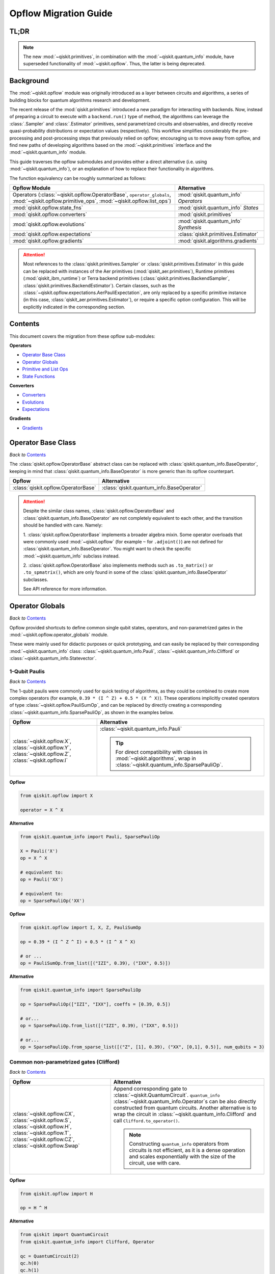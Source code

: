 =======================
Opflow Migration Guide
=======================

TL;DR
-----
.. note::

    The new :mod:`~qiskit.primitives`, in combination with the :mod:`~qiskit.quantum_info` module, have superseded
    functionality of :mod:`~qiskit.opflow`. Thus, the latter is being deprecated.

Background
----------

The :mod:`~qiskit.opflow` module was originally introduced as a layer between circuits and algorithms, a series of building blocks
for quantum algorithms research and development.

The recent release of the :mod:`qiskit.primitives` introduced a new paradigm for interacting with backends. Now, instead of
preparing a circuit to execute with a ``backend.run()`` type of method, the algorithms can leverage the :class:`.Sampler` and
:class:`.Estimator` primitives, send parametrized circuits and observables, and directly receive quasi-probability distributions or
expectation values (respectively). This workflow simplifies considerably the pre-processing and post-processing steps
that previously relied on opflow; encouraging us to move away from opflow, and find new paths of developing algorithms based on
the :mod:`~qiskit.primitives` interface and the :mod:`~qiskit.quantum_info` module.

This guide traverses the opflow submodules and provides either a direct alternative
(i.e. using :mod:`~qiskit.quantum_info`), or an explanation of how to replace their functionality in algorithms.

The function equivalency can be roughly summarized as follows:

.. list-table::
   :header-rows: 1

   * - Opflow Module
     - Alternative
   * - Operators (:class:`~qiskit.opflow.OperatorBase`, ``operator_globals``, :mod:`~qiskit.opflow.primitive_ops`,
       :mod:`~qiskit.opflow.list_ops`\)
     - :mod:`qiskit.quantum_info` *Operators*

   * - :mod:`qiskit.opflow.state_fns`
     - :mod:`qiskit.quantum_info` *States*

   * - :mod:`qiskit.opflow.converters`
     - :mod:`qiskit.primitives`

   * - :mod:`qiskit.opflow.evolutions`
     - :mod:`qiskit.quantum_info` *Synthesis*

   * - :mod:`qiskit.opflow.expectations`
     - :class:`qiskit.primitives.Estimator`

   * - :mod:`qiskit.opflow.gradients`
     - :mod:`qiskit.algorithms.gradients`

..  attention::

    Most references to the :class:`qiskit.primitives.Sampler` or :class:`qiskit.primitives.Estimator` in this guide
    can be replaced with instances of the Aer primitives (:mod:`qiskit_aer.primitives`), Runtime primitives
    (:mod:`qiskit_ibm_runtime`) or Terra backend primitives (:class:`qiskit.primitives.BackendSampler`,
    :class:`qiskit.primitives.BackendEstimator`). Certain classes, such as the
    :class:`~qiskit.opflow.expectations.AerPauliExpectation`, are only replaced by a specific primitive instance
    (in this case, :class:`qiskit_aer.primitives.Estimator`), or require a specific option configuration.
    This will be explicitly indicated in the corresponding section.

Contents
--------

This document covers the migration from these opflow sub-modules:

**Operators**

- `Operator Base Class`_
- `Operator Globals`_
- `Primitive and List Ops`_
- `State Functions`_

**Converters**

- `Converters`_
- `Evolutions`_
- `Expectations`_

**Gradients**

- `Gradients`_


Operator Base Class
-------------------
*Back to* `Contents`_

The :class:`qiskit.opflow.OperatorBase` abstract class can be replaced with :class:`qiskit.quantum_info.BaseOperator`,
keeping in mind that :class:`qiskit.quantum_info.BaseOperator` is more generic than its opflow counterpart.

.. list-table::
   :header-rows: 1

   * - Opflow
     - Alternative
   * - :class:`qiskit.opflow.OperatorBase`
     - :class:`qiskit.quantum_info.BaseOperator`

..  attention::

    Despite the similar class names, :class:`qiskit.opflow.OperatorBase` and
    :class:`qiskit.quantum_info.BaseOperator` are not completely equivalent to each other, and the transition
    should be handled with care. Namely:

    1. :class:`qiskit.opflow.OperatorBase` implements a broader algebra mixin. Some operator overloads that were
    commonly used :mod:`~qiskit.opflow` (for example ``~`` for ``.adjoint()``) are not defined for
    :class:`qiskit.quantum_info.BaseOperator`. You might want to check the specific
    :mod:`~qiskit.quantum_info` subclass instead.

    2. :class:`qiskit.opflow.OperatorBase` also implements methods such as ``.to_matrix()`` or ``.to_spmatrix()``,
    which are only found in some of the :class:`qiskit.quantum_info.BaseOperator` subclasses.

    See API reference for more information.


Operator Globals
----------------
*Back to* `Contents`_

Opflow provided shortcuts to define common single qubit states, operators, and non-parametrized gates in the
:mod:`~qiskit.opflow.operator_globals` module.

These were mainly used for didactic purposes or quick prototyping, and can easily be replaced by their corresponding
:mod:`~qiskit.quantum_info` class: :class:`~qiskit.quantum_info.Pauli`, :class:`~qiskit.quantum_info.Clifford` or
:class:`~qiskit.quantum_info.Statevector`.


1-Qubit Paulis
~~~~~~~~~~~~~~
*Back to* `Contents`_

The 1-qubit paulis were commonly used for quick testing of algorithms, as they could be combined to create more complex operators
(for example, ``0.39 * (I ^ Z) + 0.5 * (X ^ X)``).
These operations implicitly created operators of type  :class:`~qiskit.opflow.PauliSumOp`, and can be replaced by
directly creating a corresponding :class:`~qiskit.quantum_info.SparsePauliOp`, as shown in the examples below.

.. list-table::
   :header-rows: 1

   * - Opflow
     - Alternative
   * - :class:`~qiskit.opflow.X`, :class:`~qiskit.opflow.Y`, :class:`~qiskit.opflow.Z`, :class:`~qiskit.opflow.I`
     - :class:`~qiskit.quantum_info.Pauli`

       ..  tip::

           For direct compatibility with classes in :mod:`~qiskit.algorithms`, wrap in :class:`~qiskit.quantum_info.SparsePauliOp`.


.. _1_q_pauli:

.. raw:: html

    <details>
    <summary><a><font size="+1">Example 1: Defining the XX operator</font></a></summary>
    <br>

**Opflow**

.. code-block:: python

    from qiskit.opflow import X

    operator = X ^ X


**Alternative**

.. code-block:: python

    from qiskit.quantum_info import Pauli, SparsePauliOp

    X = Pauli('X')
    op = X ^ X

    # equivalent to:
    op = Pauli('XX')

    # equivalent to:
    op = SparsePauliOp('XX')

.. raw:: html

   </details>

.. raw:: html

    <details>
    <summary><a><font size="+1">Example 2: Defining a more complex operator</font></a></summary>
    <br>

**Opflow**

.. code-block:: python

    from qiskit.opflow import I, X, Z, PauliSumOp

    op = 0.39 * (I ^ Z ^ I) + 0.5 * (I ^ X ^ X)

    # or ...
    op = PauliSumOp.from_list([("IZI", 0.39), ("IXX", 0.5)])


**Alternative**

.. code-block:: python

    from qiskit.quantum_info import SparsePauliOp

    op = SparsePauliOp(["IZI", "IXX"], coeffs = [0.39, 0.5])

    # or...
    op = SparsePauliOp.from_list([("IZI", 0.39), ("IXX", 0.5)])

    # or...
    op = SparsePauliOp.from_sparse_list([("Z", [1], 0.39), ("XX", [0,1], 0.5)], num_qubits = 3)

.. raw:: html

   </details>

Common non-parametrized gates (Clifford)
~~~~~~~~~~~~~~~~~~~~~~~~~~~~~~~~~~~~~~~~
*Back to* `Contents`_

.. list-table::
   :header-rows: 1

   * - Opflow
     - Alternative

   * - :class:`~qiskit.opflow.CX`, :class:`~qiskit.opflow.S`, :class:`~qiskit.opflow.H`, :class:`~qiskit.opflow.T`,
       :class:`~qiskit.opflow.CZ`, :class:`~qiskit.opflow.Swap`
     - Append corresponding gate to :class:`~qiskit.QuantumCircuit`. ``quantum_info``
       :class:`~qiskit.quantum_info.Operator`\s can be also directly constructed from quantum circuits.
       Another alternative is to wrap the circuit in :class:`~qiskit.quantum_info.Clifford` and call
       ``Clifford.to_operator()``.

       ..  note::

            Constructing ``quantum_info`` operators from circuits is not efficient, as it is a dense operation and
            scales exponentially with the size of the circuit, use with care.


.. raw:: html

    <details>
    <summary><a><font size="+1">Example 1: Defining the HH operator</font></a></summary>
    <br>

**Opflow**

.. code-block:: python

    from qiskit.opflow import H

    op = H ^ H

**Alternative**

.. code-block:: python

    from qiskit import QuantumCircuit
    from qiskit.quantum_info import Clifford, Operator

    qc = QuantumCircuit(2)
    qc.h(0)
    qc.h(1)
    op = Clifford(qc).to_operator()

    # or...
    qc = QuantumCircuit(1)
    qc.h(0)
    H = Clifford(qc).to_operator()
    op = H ^ H

    # or, directly
    qc = QuantumCircuit(2)
    qc.h(0)
    qc.h(1)
    op = Operator(qc)

.. raw:: html

   </details>

1-Qubit States
~~~~~~~~~~~~~~
*Back to* `Contents`_

.. list-table::
   :header-rows: 1

   * - Opflow
     - Alternative

   * - :class:`~qiskit.opflow.Zero`, :class:`~qiskit.opflow.One`, :class:`~qiskit.opflow.Plus`, :class:`~qiskit.opflow.Minus`
     - :class:`~qiskit.quantum_info.Statevector` or simply :class:`~qiskit.QuantumCircuit`, depending on the use case.

       ..  note::

           For efficient simulation of stabilizer states, ``quantum_info`` includes a :class:`~qiskit.quantum_info.StabilizerState` class. See API ref. for more info.

.. raw:: html

    <details>
    <summary><a><font size="+1">Example 1: Working with stabilizer states</font></a></summary>
    <br>

**Opflow**

.. code-block:: python

    from qiskit.opflow import Zero, One, Plus, Minus

    # Zero, One, Plus, Minus are all stabilizer states
    state1 = Zero ^ One
    state2 = Plus ^ Minus

**Alternative**

.. code-block:: python

    from qiskit import QuantumCircuit
    from qiskit.quantum_info import StabilizerState, Statevector

    qc_zero = QuantumCircuit(1)
    qc_one = qc_zero.copy()
    qc_one.x(0)
    state1 = Statevector(qc_zero) ^ Statevector(qc_one)

    qc_plus = qc_zero.copy()
    qc_plus.h(0)
    qc_minus = qc_one.copy()
    qc_minus.h(0)

    state2 = StabilizerState(qc_plus) ^ StabilizerState(qc_minus)


.. raw:: html

   </details>


Primitive and List Ops
----------------------
*Back to* `Contents`_

Most of the workflows that previously relied in components from :mod:`~qiskit.opflow.primitive_ops` and
:mod:`~qiskit.opflow.list_ops` can now leverage elements from ``quantum_info``\'s :mod:`~qiskit.quantum_info.operators` instead.
Some of these classes do not require a 1-1 replacement because they were created to interface with other
opflow components.

Primitive Ops
~~~~~~~~~~~~~~
*Back to* `Contents`_

:class:`~qiskit.opflow.primitive_ops.PrimitiveOp` is the :mod:`~qiskit.opflow.primitive_ops` module's base class.
It also acts as a factory to instantiate a corresponding sub-class depending on the computational primitive used
to initialize it.

.. tip::

    Interpreting :class:`~qiskit.opflow.primitive_ops.PrimitiveOp` as a factory class:

    .. list-table::
       :header-rows: 1

       * - Class passed to :class:`~qiskit.opflow.primitive_ops.PrimitiveOp`
         - Sub-class returned

       * - :class:`~qiskit.quantum_info.Pauli`
         - :class:`~qiskit.opflow.primitive_ops.PauliOp`

       * - :class:`~qiskit.circuit.Instruction`, :class:`~qiskit.circuit.QuantumCircuit`
         - :class:`~qiskit.opflow.primitive_ops.CircuitOp`

       * - ``list``, ``np.ndarray``, ``scipy.sparse.spmatrix``, :class:`~qiskit.quantum_info.Operator`
         - :class:`~qiskit.opflow.primitive_ops.MatrixOp`

Thus, when migrating opflow code, it is important to look for alternatives to replace the specific subclasses that
might have been used "under the hood" in the original code:

.. list-table::
   :header-rows: 1

   * - Opflow
     - Alternative

   * - :class:`~qiskit.opflow.primitive_ops.PrimitiveOp`
     - As mentioned above, this class is used to generate an instance of one of the classes below, so there is
       no direct replacement.

   * - :class:`~qiskit.opflow.primitive_ops.CircuitOp`
     - :class:`~qiskit.QuantumCircuit`

   * - :class:`~qiskit.opflow.primitive_ops.MatrixOp`
     - :class:`~qiskit.quantum_info.Operator`

   * - :class:`~qiskit.opflow.primitive_ops.PauliOp`
     - :class:`~qiskit.quantum_info.Pauli`. For direct compatibility with classes in :mod:`qiskit.algorithms`,
       wrap in :class:`~qiskit.quantum_info.SparsePauliOp`

   * - :class:`~qiskit.opflow.primitive_ops.PauliSumOp`
     - :class:`~qiskit.quantum_info.SparsePauliOp`. See example below

   * - :class:`~qiskit.opflow.primitive_ops.TaperedPauliSumOp`
     - This class was used to combine a :class:`.PauliSumOp` with its identified symmetries in one object.
       This functionality is not currently used in any workflow, and has been deprecated without replacement.
       See ``Z2Symmetries`` example for updated workflow.

   * - :class:`~qiskit.opflow.primitive_ops.Z2Symmetries`
     - :class:`~qiskit.quantum_info.Z2Symmetries`. See example below.

.. _pauli_sum_op:

.. raw:: html

    <details>
    <summary><a><font size="+1">Example 1: <code>PauliSumOp</code></font></a></summary>
    <br>

**Opflow**

.. code-block:: python

    from qiskit.opflow import PauliSumOp
    from qiskit.quantum_info import SparsePauliOp, Pauli

    qubit_op = PauliSumOp(SparsePauliOp(Pauli("XYZY"), coeffs=[2]), coeff=-3j)

**Alternative**

.. code-block:: python

    from qiskit.quantum_info import SparsePauliOp, Pauli

    qubit_op = SparsePauliOp(Pauli("XYZY")), coeff=-6j)

.. raw:: html

   </details>

.. _z2_sym:

.. raw:: html

    <details>
    <summary><a><font size="+1">Example 2: <code>Z2Symmetries</code> and <code>TaperedPauliSumOp</code></font></a></summary>
    <br>

**Opflow**

.. code-block:: python

    from qiskit.opflow import PuliSumOp, Z2Symmetries, TaperedPauliSumOp

    qubit_op = PauliSumOp.from_list(
        [
        ("II", -1.0537076071291125),
        ("IZ", 0.393983679438514),
        ("ZI", -0.39398367943851387),
        ("ZZ", -0.01123658523318205),
        ("XX", 0.1812888082114961),
        ]
    )
    z2_symmetries = Z2Symmetries.find_Z2_symmetries(qubit_op)
    tapered_op = z2_symmetries.taper(qubit_op)
    # can be represented as:
    tapered_op = TaperedPauliSumOp(primitive, z2_symmetries)

**Alternative**

.. code-block:: python

    from qiskit.quantum_info import SparsePauliOp, Z2Symmetries

    qubit_op = SparsePauliOp.from_list(
        [
            ("II", -1.0537076071291125),
            ("IZ", 0.393983679438514),
            ("ZI", -0.39398367943851387),
            ("ZZ", -0.01123658523318205),
            ("XX", 0.1812888082114961),
        ]
    )
    z2_symmetries = Z2Symmetries.find_z2_symmetries(qubit_op)
    tapered_op = z2_symmetries.taper(qubit_op)

.. raw:: html

   </details>

ListOps
~~~~~~~
*Back to* `Contents`_

The :mod:`~qiskit.opflow.list_ops` module contained classes for manipulating lists of :mod:`~qiskit.opflow.primitive_ops`
or :mod:`~qiskit.opflow.state_fns`. The :mod:`~qiskit.quantum_info` alternatives for this functionality are the
:class:`~qiskit.quantum_info.PauliList`, :class:`~qiskit.quantum_info.SparsePauliOp` (for sums of ``Pauli``\s).

.. list-table::
   :header-rows: 1

   * - Opflow
     - Alternative

   * - :class:`~qiskit.opflow.list_ops.ListOp`
     - No direct replacement. This is the base class for operator lists. In general, these could be replaced with
       Python ``list``\s. For ``Pauli`` operators, there are a few alternatives, depending on the use-case.
       One alternative is :class:`~qiskit.quantum_info.PauliList`.

   * - :class:`~qiskit.opflow.list_ops.ComposedOp`
     - No direct replacement. Current workflows do not require composition of states and operators within
       one object (no lazy evaluation).

   * - :class:`~qiskit.opflow.list_ops.SummedOp`
     - No direct replacement. For ``Pauli`` operators, use :class:`~qiskit.quantum_info.SparsePauliOp`.

   * - :class:`~qiskit.opflow.list_ops.TensoredOp`
     - No direct replacement. For ``Pauli`` operators, use :class:`~qiskit.quantum_info.SparsePauliOp`.


State Functions
---------------
*Back to* `Contents`_

The :mod:`~qiskit.opflow.state_fns` module can be generally replaced by subclasses of :mod:`~qiskit.quantum_info`\'s
:class:`~qiskit.quantum_info.states.quantum_state.QuantumState`, with some differences to keep in mind:

1. The primitives-based workflow does not rely on constructing state functions as opflow did
2. Algorithm-specific functionality has been migrated to the respective algorithm's module


Similarly to :class:`~qiskit.opflow.primitive_ops.PrimitiveOp`, :class:`~qiskit.opflow.state_fns.StateFn`
acts as a factory to create the corresponding sub-class depending on the computational primitive used to initialize it.

.. tip::

    Interpreting :class:`~qiskit.opflow.state_fns.StateFn` as a factory class:

    .. list-table::
       :header-rows: 1

       * - Class passed to :class:`~qiskit.opflow.state_fns.StateFn`
         - Sub-class returned

       * - ``str``, ``dict``, :class:`~qiskit.result.Result`
         - :class:`~qiskit.opflow.state_fns.DictStateFn`

       * - ``list``, ``np.ndarray``, :class:`~qiskit.quantum_info.Statevector`
         - :class:`~qiskit.opflow.state_fns.VectorStateFn`

       * - :class:`~qiskit.circuit.QuantumCircuit`, :class:`~qiskit.circuit.Instruction`
         - :class:`~qiskit.opflow.state_fns.CircuitStateFn`

       * - :class:`~qiskit.opflow.OperatorBase`
         - :class:`~qiskit.opflow.state_fns.OperatorStateFn`

This means that references to :class:`~qiskit.opflow.state_fns.StateFn` in opflow code should be examined to
identify the sub-class that is being used, to then look for an alternative.

.. list-table::
   :header-rows: 1

   * - Opflow
     - Alternative

   * - :class:`~qiskit.opflow.state_fns.StateFn`
     - In most cases, :class:`~qiskit.quantum_info.Statevector`. Remember that this is a factory class.

   * - :class:`~qiskit.opflow.state_fns.CircuitStateFn`
     - :class:`~qiskit.quantum_info.Statevector`

   * - :class:`~qiskit.opflow.state_fns.DictStateFn`
     - This class was used to store efficient representations of sparse measurement results. The
       :class:`~qiskit.primitives.Sampler` now returns the measurements as an instance of
       :class:`~qiskit.result.QuasiDist` (see example in `Converters`_).

   * - :class:`~qiskit.opflow.state_fns.VectorStateFn`
     - This class can be replaced with :class:`~qiskit.quantum_info.Statevector` or
       :class:`~qiskit.quantum_info.StabilizerState` (for Clifford-based vectors).

   * - :class:`~qiskit.opflow.state_fns.SparseVectorStateFn`
     - No direct replacement. This class was used for sparse statevector representations.

   * - :class:`~qiskit.opflow.state_fns.OperatorStateFn`
     - No direct replacement. This class was used to represent measurements against operators.

   * - :class:`~qiskit.opflow.state_fns.CVaRMeasurement`
     - Used in :class:`~qiskit.opflow.expectations.CVaRExpectation`.
       Functionality now covered by :class:`.SamplingVQE`. See example in `Expectations`_.



.. raw:: html

    <details>
    <summary><a><font size="+1">Example 1: Applying an operator to a state</font></a></summary>
    <br>

**Opflow**

.. code-block:: python

    from qiskit.opflow import StateFn, X, Y

    qc = QuantumCircuit(2)
    op = X ^ Y
    state = StateFn(qc)

    comp = ~op @ state
    # returns a CircuitStateFn

    eval = comp.eval()
    # returns a VectorStateFn (Statevector)

**Alternative**

.. code-block:: python

    from qiskit import QuantumCircuit
    from qiskit.quantum_info import SparsePauliOp, Statevector

    qc = QuantumCircuit(2)
    op = SparsePauliOp("XY")
    state = Statevector(qc)

    eval = state.evolve(operator)
    # returns a Statevector

.. raw:: html

   </details>
   <br>

See more applied examples in `Expectations`_  and `Converters`_.


Converters
----------
*Back to* `Contents`_

The role of this sub-module was to convert the operators into other opflow operator classes
(:class:`~qiskit.opflow.converters.TwoQubitReduction`, :class:`~qiskit.opflow.converters.PauliBasisChange`...).
In the case of the :class:`~qiskit.opflow.converters.CircuitSampler`, it traversed an operator and outputted
approximations of its state functions using a quantum backend.
Notably, this functionality has been replaced by the :mod:`~qiskit.primitives`.

.. list-table::
   :header-rows: 1

   * - Opflow
     - Alternative

   * - :class:`~qiskit.opflow.converters.CircuitSampler`
     - :class:`~qiskit.primitives.Sampler` or :class:`~qiskit.primitives.Estimator` if used with
       :class:`~qiskit.oflow.expectations`. See examples below.
   * - :class:`~qiskit.opflow.converters.AbelianGrouper`
     - This class allowed a sum a of Pauli operators to be grouped, a similar functionality can be achieved
       through the :meth:`~qiskit.quantum_info.SparsePauliOp.group_commuting` method of
       :class:`qiskit.quantum_info.SparsePauliOp`, although this is not a 1-1 replacement, as you can see
        in the example below.
   * - :class:`~qiskit.opflow.converters.DictToCircuitSum`
     - No direct replacement. This class was used to convert from ``DictStateFns`` or ``VectorStateFns``
       to equivalent ``CircuitStateFns``.
   * - :class:`~qiskit.opflow.converters.PauliBasisChange`
     - No direct replacement. This class was used for changing Paulis into other bases.
   * -  :class:`~qiskit.opflow.converters.TwoQubitReduction`
     -  No direct replacement. This class implements a chemistry-specific reduction for the ``ParityMapper`` class in ``qiskit-nature``.
        The general symmetry logic this mapper depends on has been refactored to other classes in :mod:`~qiskit.quantum_info`,
        so this specific :mod:`~qiskit.opflow` implementation is no longer necessary.


.. _convert_state:

.. raw:: html

    <details>
    <summary><a><font size="+1">Example 1: <code>CircuitSampler</code> for sampling parametrized circuits</font></a></summary>
    <br>

**Opflow**

.. code-block:: python

    from qiskit_aer import Aer
    from qiskit.circuit import QuantumCircuit, Parameter
    from qiskit.opflow import ListOp, StateFn, CircuitSampler

    x, y = Parameter("x"), Parameter("y")

    circuit1 = QuantumCircuit(1)
    circuit1.p(0.2, 0)
    circuit2 = QuantumCircuit(1)
    circuit2.p(x, 0)
    circuit3 = QuantumCircuit(1)
    circuit3.p(y, 0)

    bindings = {x: -0.4, y: 0.4}
    listop = ListOp([StateFn(circuit) for circuit in [circuit1, circuit2, circuit3]])

    sampler = CircuitSampler(Aer.get_backend("aer_simulator"))
    sampled = sampler.convert(listop, params=bindings).eval()
    # returns list of SparseVectorStateFn

**Alternative**

.. code-block:: python

    from qiskit.circuit import QuantumCircuit, Parameter
    from qiskit.primitives import Sampler

    x, y = Parameter("x"), Parameter("y")

    circuit1 = QuantumCircuit(1)
    circuit1.p(0.2, 0)
    # Don't forget to add measurements!!!!!
    circuit1.measure_all()
    circuit2 = QuantumCircuit(1)
    circuit2.p(x, 0)
    circuit2.measure_all()
    circuit3 = QuantumCircuit(1)
    circuit3.p(y, 0)
    circuit3.measure_all()

    circuits = [circuit1, circuit2, circuit3]
    param_values = [None, [-0.4], [0.4]]

    sampler = Sampler()
    sampled = sampler.run(circuits, param_values).result().quasi_dists
    # returns qiskit.result.QuasiDist

.. raw:: html

    </details>


.. raw:: html

    <details>
    <summary><a><font size="+1">Example 2: <code>CircuitSampler</code> for computing expectation values</font></a></summary>
    <br>

**Opflow**

.. code-block:: python

    from qiskit import QuantumCircuit
    from qiskit.opflow import X, Z, StateFn, CircuitStateFn, CircuitSampler
    from qiskit.providers.aer import AerSimulator

    qc = QuantumCircuit(1)
    qc.h(0)
    state = CircuitStateFn(qc)
    hamiltonian = X + Z

    expr = StateFn(hamiltonian, is_measurement=True).compose(state)
    backend = AerSimulator()
    sampler = CircuitSampler(backend)
    expectation = sampler.convert(expr)
    expectation_value = expectation.eval().real

**Alternative**

.. code-block:: python

    from qiskit import QuantumCircuit
    from qiskit.primitives import Estimator
    from qiskit.quantum_info import SparsePauliOp

    state = QuantumCircuit(1)
    state.h(0)
    hamiltonian = SparsePauliOp.from_list([('X', 1), ('Z',1)])

    estimator = Estimator()
    expectation_value = estimator.run(state, hamiltonian).result().values.real

.. raw:: html

    </details>

.. raw:: html

    <details>
    <summary><a><font size="+1">Example 3: <code>AbelianGrouper</code> for grouping operators</font></a></summary>
    <br>

**Opflow**

.. code-block:: python

    from qiskit.opflow import PauliSumOp, AbelianGrouper

    op = PauliSumOp.from_list([("XX", 2), ("YY", 1), ("IZ",2j), ("ZZ",1j)])

    grouped_sum = AbelianGrouper.group_subops(op)
    # returns: SummedOp([PauliSumOp(SparsePauliOp(['XX'], coeffs=[2.+0.j]), coeff=1.0),
    #                   PauliSumOp(SparsePauliOp(['YY'], coeffs=[1.+0.j]), coeff=1.0),
    #                   PauliSumOp(SparsePauliOp(['IZ', 'ZZ'], coeffs=[0.+2.j, 0.+1.j]),
    #                   coeff=1.0)], coeff=1.0, abelian=False)


**Alternative**

.. code-block:: python

    from qiskit.quantum_info import SparsePauliOp

    op = SparsePauliOp.from_list([("XX", 2), ("YY", 1), ("IZ",2j), ("ZZ",1j)])

    grouped = op.group_commuting()
    # returns: [SparsePauliOp(["IZ", "ZZ"], coeffs=[0.+2.j, 0.+1j]),
    #           SparsePauliOp(["XX", "YY"], coeffs=[2.+0.j, 1.+0.j])]

    grouped = op.group_commuting(qubit_wise=True)
    # returns: [SparsePauliOp(['XX'], coeffs=[2.+0.j]),
    #           SparsePauliOp(['YY'], coeffs=[1.+0.j]),
    #           SparsePauliOp(['IZ', 'ZZ'], coeffs=[0.+2.j, 0.+1.j])]

.. raw:: html

    </details>

Evolutions
----------
*Back to* `Contents`_

The :mod:`qiskit.opflow.evolutions` sub-module was created to provide building blocks for Hamiltonian simulation algorithms,
including various methods for trotterization. The original opflow workflow for hamiltonian simulation did not allow for
delayed synthesis of the gates or efficient transpilation of the circuits, so this functionality was migrated to the
:mod:`qiskit.synthesis.evolution` module.

.. note::

    The :class:`qiskit.opflow.evolutions.PauliTrotterEvolution` class computes evolutions for exponentiated sums of Paulis by changing them each to the
    Z basis, rotating with an RZ, changing back, and trotterizing following the desired scheme. Within its ``.convert`` method,
    the class follows a recursive strategy that involves creating :class:`qiskit.opflow.evolutions.EvolvedOp` placeholders for the operators,
    constructing :class:`.PauliEvolutionGate`\s out of the operator primitives and supplying one of the desired synthesis methods to
    perform the trotterization (either via a ``string``\, which is then inputted into a :class:`qiskit.opflow.evolutions.TrotterizationFactory`,
    or by supplying a method instance of :class:`qiskit.opflow.evolutions.Trotter`, :class:`qiskit.opflow.evolutions.Suzuki` or :class:`qiskit.opflow.evolutions.QDrift`).

    The different trotterization methods that extend :class:`qiskit.opflow.evolutions.TrotterizationBase` were migrated to :mod:`qiskit.synthesis`,
    and now extend the :class:`qiskit.synthesis.evolution.ProductFormula` base class. They no longer contain a ``.convert()`` method for
    standalone use, but now are designed to be plugged into the :class:`qiskit.synthesis.PauliEvolutionGate` and called via ``.synthesize()``.
    In this context, the job of the :class:`qiskit.opflow.evolutions.PauliTrotterEvolution` class can now be handled directly by the algorithms
    (for example, :class:`qiskit.algorithms.time_evolvers.TrotterQRTE`\).

    In a similar manner, the :class:`qiskit.opflow.evolutions.MatrixEvolution` class performs evolution by classical matrix exponentiation,
    constructing a circuit with :class:`.UnitaryGate`\s or :class:`.HamiltonianGate`\s containing the exponentiation of the operator.
    This class is no longer necessary, as the :class:`.HamiltonianGate`\s can be directly handled by the algorithms.

Trotterizations
~~~~~~~~~~~~~~~
*Back to* `Contents`_

.. list-table::
   :header-rows: 1

   * - Opflow
     - Alternative

   * - :class:`~qiskit.opflow.evolutions.TrotterizationFactory`
     - No direct replacement. This class was used to create instances of one of the classes listed below.

   * - :class:`~qiskit.opflow.evolutions.Trotter`
     - :class:`qiskit.synthesis.SuzukiTrotter` or :class:`qiskit.synthesis.LieTrotter`

   * - :class:`~qiskit.opflow.evolutions.Suzuki`
     - :class:`qiskit.synthesis.SuzukiTrotter`

   * - :class:`~qiskit.opflow.evolutions.QDrift`
     - :class:`qiskit.synthesis.QDrift`

Other Evolution Classes
~~~~~~~~~~~~~~~~~~~~~~~~
*Back to* `Contents`_

.. list-table::
   :header-rows: 1

   * - Opflow
     - Alternative

   * - :class:`~qiskit.opflow.evolutions.EvolutionFactory`
     - No direct replacement. This class was used to create instances of one of the classes listed below.

   * - :class:`~qiskit.opflow.evolutions.EvolvedOp`
     - No direct replacement. The workflow no longer requires a specific operator for evolutions.

   * - :class:`~qiskit.opflow.evolutions.MatrixEvolution`
     - :class:`.HamiltonianGate`

   * - :class:`~qiskit.opflow.evolutions.PauliTrotterEvolution`
     - :class:`.PauliEvolutionGate`



.. raw:: html

    <details>
    <summary><a><font size="+1">Example 1: Trotter evolution</font></a></summary>
    <br>

**Opflow**

.. code-block:: python

    from qiskit.opflow import Trotter, PauliTrotterEvolution, PauliSumOp

    hamiltonian = PauliSumOp.from_list([('X', 1), ('Z',1)])
    evolution = PauliTrotterEvolution(trotter_mode=Trotter(), reps=2)
    evol_result = evolution.convert(hamiltonian.exp_i())
    evolved_state = evol_result.to_circuit()

**Alternative**

.. code-block:: python

    from qiskit.quantum_info import SparsePauliOp
    from qiskit.synthesis import SuzukiTrotter
    from qiskit.circuit.library import PauliEvolutionGate
    from qiskit import QuantumCircuit

    hamiltonian = SparsePauliOp.from_list([('X', 1), ('Z',1)])
    evol_gate = PauliEvolutionGate(hamiltonian, time=1, synthesis=SuzukiTrotter(reps=2))
    evolved_state = QuantumCircuit(1)
    evolved_state.append(evol_gate, [0])

.. raw:: html

    </details>


.. raw:: html

    <details>
    <summary><a><font size="+1">Example 2: Evolution with time-dependent Hamiltonian</font></a></summary>
    <br>

**Opflow**

.. code-block:: python

    from qiskit.opflow import Trotter, PauliTrotterEvolution, PauliSumOp
    from qiskit.circuit import Parameter

    time = Parameter('t')
    hamiltonian = PauliSumOp.from_list([('X', 1), ('Y',1)])
    evolution = PauliTrotterEvolution(trotter_mode=Trotter(), reps=1)
    evol_result = evolution.convert((time * hamiltonian).exp_i())
    evolved_state = evol_result.to_circuit()

**Alternative**

.. code-block:: python

    from qiskit.quantum_info import SparsePauliOp
    from qiskit.synthesis import LieTrotter
    from qiskit.circuit.library import PauliEvolutionGate
    from qiskit import QuantumCircuit
    from qiskit.circuit import Parameter

    time = Parameter('t')
    hamiltonian = SparsePauliOp.from_list([('X', 1), ('Y',1)])
    evol_gate = PauliEvolutionGate(hamiltonian, time=time, synthesis=LieTrotter())
    evolved_state = QuantumCircuit(1)
    evolved_state.append(evol_gate, [0])

.. raw:: html

    </details>



.. raw:: html

    <details>
    <summary><a><font size="+1">Example 3: Matrix evolution</font></a></summary>
    <br>

**Opflow**

.. code-block:: python

    from qiskit.opflow import MatrixEvolution, MatrixOp

    hamiltonian = MatrixOp([[0, 1], [1, 0]])
    evolution = MatrixEvolution()
    evol_result = evolution.convert(hamiltonian.exp_i())
    evolved_state = evol_result.to_circuit()

**Alternative**

.. code-block:: python

    from qiskit.quantum_info import SparsePauliOp
    from qiskit.extensions import HamiltonianGate
    from qiskit import QuantumCircuit

    evol_gate = HamiltonianGate([[0, 1], [1, 0]], 1)
    evolved_state = QuantumCircuit(1)
    evolved_state.append(evol_gate, [0])

.. raw:: html

    </details>

Expectations
------------
*Back to* `Contents`_

Expectations are converters which enable the computation of the expectation value of an observable with respect to some state function.
This functionality can now be found in the estimator primitive.

Algorithm-Agnostic Expectations
~~~~~~~~~~~~~~~~~~~~~~~~~~~~~~~
*Back to* `Contents`_

.. list-table::
   :header-rows: 1

   * - Opflow
     - Alternative

   * - :class:`~qiskit.opflow.expectations.ExpectationFactory`
     - No direct replacement. This class was used to create instances of one of the classes listed below.

   * - :class:`~qiskit.opflow.expectations.AerPauliExpectation`
     - Use ``Estimator`` primitive from ``qiskit_aer`` with ``approximation=True`` and ``shots=None`` as ``run_options``.
       See example below.

   * - :class:`~qiskit.opflow.expectations.MatrixExpectation`
     - Use ``Estimator`` primitive from ``qiskit`` (if no shots are set, it performs an exact Statevector calculation).
       See example below.

   * - :class:`~qiskit.opflow.expectations.PauliExpectation`
     - Use any ``Estimator`` primitive (for :class:`qiskit.primitives.Estimator`, set ``shots!=None`` for a shot-based
       simulation, for :class:`qiskit_aer.primitives.Estimator`, this is the default).


.. _expect_state:


.. raw:: html

    <details>
    <summary><a><font size="+1">Example 1: Aer Pauli expectation</font></a></summary>
    <br>

**Opflow**

.. code-block:: python

    from qiskit.opflow import Z, CX, H, I, Zero, StateFn, AerPauliExpectation, CircuitSampler
    from qiskit.utils import QuantumInstance
    from qiskit_aer import Aer

    backend = Aer.get_backend("aer_simulator")
    q_instance = QuantumInstance(backend)

    sampler = CircuitSampler(q_instance, attach_results=True)
    expect = AerPauliExpectation()

    op = Z ^ Z
    wvf = CX @ (H ^ I) @ Zero

    converted_meas = expect.convert(~StateFn(op) @ wvf)
    expect_values = sampler.convert(converted_meas).eval()

**Alternative**

.. code-block:: python

    from qiskit.quantum_info import SparsePauliOp
    from qiskit import QuantumCircuit
    from qiskit_aer.primitives import Estimator as AerEstimator

    estimator = AerEstimator(run_options={"approximation": True, "shots": None})

    op = SparsePauliOp.from_list([("ZZ", 1)])
    wvf = QuantumCircuit(2)
    wvf.h(1)
    wvf.cx(0,1)

    expect_values = estimator.run(wvf,op).result().values

.. raw:: html

    </details>

.. _matrix_state:


.. raw:: html

    <details>
    <summary><a><font size="+1">Example 2: Matrix expectation</font></a></summary>
    <br>

**Opflow**

.. code-block:: python

    from qiskit_aer import Aer
    from qiskit.opflow import X, H, I, MatrixExpectation, ListOp, StateFn
    from qiskit.utils import QuantumInstance

    backend = Aer.get_backend("statevector_simulator")
    q_instance = QuantumInstance(backend)
    sampler = CircuitSampler(q_instance, attach_results=True)
    expect = MatrixExpectation()

    mixed_ops = ListOp([X.to_matrix_op(), H])
    converted_meas = expect.convert(~StateFn(mixed_ops))

    plus_mean = converted_meas @ Plus
    values_plus = sampler.convert(plus_mean).eval()

**Alternative**

.. code-block:: python

    from qiskit.primitives import Estimator
    from qiskit.quantum_info import SparsePauliOp
    from qiskit.quantum_info import Clifford

    X = SparsePauliOp("X")

    qc = QuantumCircuit(1)
    qc.h(0)
    H = Clifford(qc).to_operator()

    plus = QuantumCircuit(1)
    plus.h(0)

    estimator = Estimator()
    values_plus = estimator.run([plus, plus], [X, H]).result().values

.. raw:: html

    </details>

CVaRExpectation
~~~~~~~~~~~~~~~
*Back to* `Contents`_

.. list-table::
   :header-rows: 1

   * - Opflow
     - Alternative

   * - :class:`~qiskit.opflow.expectations.CVaRExpectation`
     - Functionality migrated into new VQE algorithm: :class:`~qiskit.algorithms.minimum_eigensolvers.SamplingVQE`

..  _cvar:


.. raw:: html

    <details>
    <summary><a><font size="+1">Example 1: VQE with CVaR</font></a></summary>
    <br>

**Opflow**

.. code-block:: python

    from qiskit.opflow import CVaRExpectation, PauliSumOp

    from qiskit.algorithms import VQE
    from qiskit.algorithms.optimizers import SLSQP
    from qiskit.circuit.library import TwoLocal
    from qiskit_aer import AerSimulator
    backend = AerSimulator()
    ansatz = TwoLocal(2, 'ry', 'cz')
    op = PauliSumOp.from_list([('ZZ',1), ('IZ',1), ('II',1)])
    alpha = 0.2
    cvar_expectation = CVaRExpectation(alpha=alpha)
    opt = SLSQP(maxiter=1000)
    vqe = VQE(ansatz, expectation=cvar_expectation, optimizer=opt, quantum_instance=backend)
    result = vqe.compute_minimum_eigenvalue(op)

**Alternative**

.. code-block:: python

    from qiskit.quantum_info import SparsePauliOp

    from qiskit.algorithms.minimum_eigensolvers import SamplingVQE
    from qiskit.algorithms.optimizers import SLSQP
    from qiskit.circuit.library import TwoLocal
    from qiskit.primitives import Sampler
    ansatz = TwoLocal(2, 'ry', 'cz')
    op = SparsePauliOp.from_list([('ZZ',1), ('IZ',1), ('II',1)])
    opt = SLSQP(maxiter=1000)
    alpha = 0.2
    vqe = SamplingVQE(Sampler(), ansatz, opt, aggregation=alpha)
    result = vqe.compute_minimum_eigenvalue(op)

.. raw:: html

    </details>

Gradients
---------
*Back to* `Contents`_

Replaced by the new :mod:`qiskit.algorithms.gradients` module. You can see further details in the
`algorithms migration guide <http://qisk.it/algo_migration>`_.

